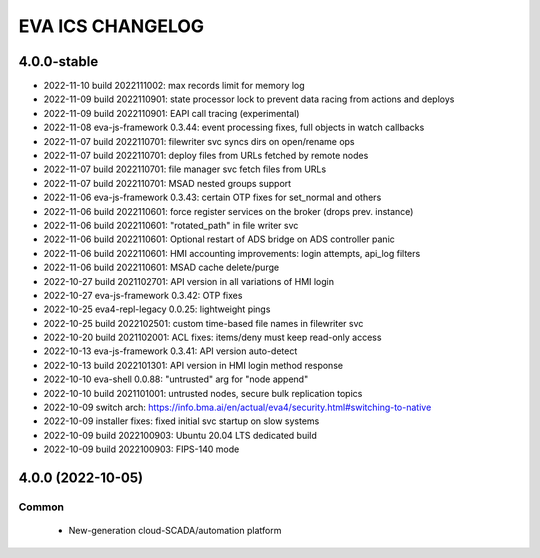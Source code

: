 EVA ICS CHANGELOG
*****************

4.0.0-stable
============

* 2022-11-10 build 2022111002: max records limit for memory log
* 2022-11-09 build 2022110901: state processor lock to prevent data racing from actions and deploys
* 2022-11-09 build 2022110901: EAPI call tracing (experimental)
* 2022-11-08 eva-js-framework 0.3.44: event processing fixes, full objects in watch callbacks
* 2022-11-07 build 2022110701: filewriter svc syncs dirs on open/rename ops
* 2022-11-07 build 2022110701: deploy files from URLs fetched by remote nodes
* 2022-11-07 build 2022110701: file manager svc fetch files from URLs
* 2022-11-07 build 2022110701: MSAD nested groups support
* 2022-11-06 eva-js-framework 0.3.43: certain OTP fixes for set_normal and others
* 2022-11-06 build 2022110601: force register services on the broker (drops prev. instance)
* 2022-11-06 build 2022110601: "rotated_path" in file writer svc
* 2022-11-06 build 2022110601: Optional restart of ADS bridge on ADS controller panic
* 2022-11-06 build 2022110601: HMI accounting improvements: login attempts, api_log filters
* 2022-11-06 build 2022110601: MSAD cache delete/purge
* 2022-10-27 build 2021102701: API version in all variations of HMI login
* 2022-10-27 eva-js-framework 0.3.42: OTP fixes
* 2022-10-25 eva4-repl-legacy 0.0.25: lightweight pings
* 2022-10-25 build 2022102501: custom time-based file names in filewriter svc
* 2022-10-20 build 2021102001: ACL fixes: items/deny must keep read-only access
* 2022-10-13 eva-js-framework 0.3.41: API version auto-detect
* 2022-10-13 build 2022101301: API version in HMI login method response
* 2022-10-10 eva-shell 0.0.88: "untrusted" arg for "node append"
* 2022-10-10 build 2021101001: untrusted nodes, secure bulk replication topics
* 2022-10-09 switch arch: https://info.bma.ai/en/actual/eva4/security.html#switching-to-native
* 2022-10-09 installer fixes: fixed initial svc startup on slow systems
* 2022-10-09 build 2022100903: Ubuntu 20.04 LTS dedicated build
* 2022-10-09 build 2022100903: FIPS-140 mode

4.0.0 (2022-10-05)
==================

Common
------

    * New-generation cloud-SCADA/automation platform
